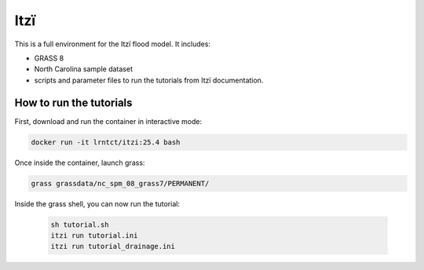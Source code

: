 
Itzï
====

This is a full environment for the Itzï flood model.
It includes:

- GRASS 8
- North Carolina sample dataset
- scripts and parameter files to run the tutorials from Itzï documentation.

How to run the tutorials
------------------------

First, download and run the container in interactive mode:

.. code-block:: bash

    docker run -it lrntct/itzi:25.4 bash

Once inside the container, launch grass:

.. code-block:: bash

    grass grassdata/nc_spm_08_grass7/PERMANENT/

Inside the grass shell, you can now run the tutorial:

    .. code-block:: bash

        sh tutorial.sh
        itzi run tutorial.ini
        itzi run tutorial_drainage.ini
